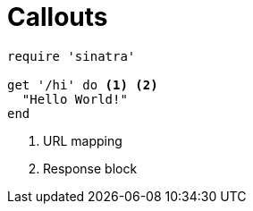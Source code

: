 = Callouts

[source,ruby]
----
require 'sinatra'

get '/hi' do <1> <2>
  "Hello World!"
end
----
<1> URL mapping
<2> Response block